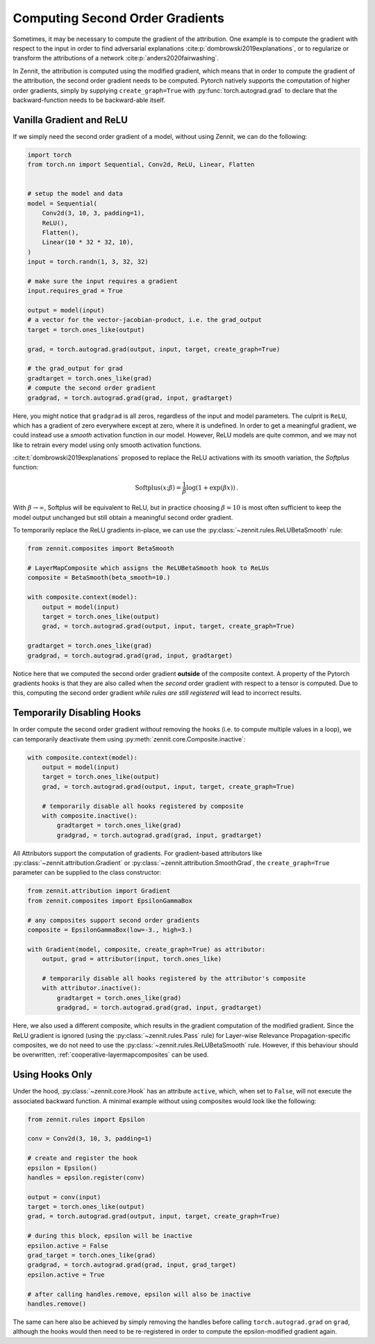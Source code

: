 ================================
Computing Second Order Gradients
================================

Sometimes, it may be necessary to compute the gradient of the attribution. One
example is to compute the gradient with respect to the input in order to
find adversarial explanations :cite:p:`dombrowski2019explanations`,
or to regularize or transform the attributions of a network
:cite:p:`anders2020fairwashing`.

In Zennit, the attribution is computed using the modified gradient, which means
that in order to compute the gradient of the attribution, the second order
gradient needs to be computed. Pytorch natively supports the computation of
higher order gradients, simply by supplying ``create_graph=True`` with
:py:func:`torch.autograd.grad` to declare that the backward-function needs to
be backward-able itself.


Vanilla Gradient and ReLU
-------------------------

If we simply need the second order gradient of a model, without using Zennit, we can do the following:

.. code-block:: python

    import torch
    from torch.nn import Sequential, Conv2d, ReLU, Linear, Flatten


    # setup the model and data
    model = Sequential(
        Conv2d(3, 10, 3, padding=1),
        ReLU(),
        Flatten(),
        Linear(10 * 32 * 32, 10),
    )
    input = torch.randn(1, 3, 32, 32)

    # make sure the input requires a gradient
    input.requires_grad = True

    output = model(input)
    # a vector for the vector-jacobian-product, i.e. the grad_output
    target = torch.ones_like(output)

    grad, = torch.autograd.grad(output, input, target, create_graph=True)

    # the grad_output for grad
    gradtarget = torch.ones_like(grad)
    # compute the second order gradient
    gradgrad, = torch.autograd.grad(grad, input, gradtarget)

Here, you might notice that ``gradgrad`` is all zeros, regardless of the input
and model parameters. The culprit is ``ReLU``, which has a gradient of zero
everywhere except at zero, where it is undefined. In order to get a meaningful
gradient, we could instead use a *smooth* activation function in our model.
However, ReLU models are quite common, and we may not like to retrain every
model using only smooth activation functions.

:cite:t:`dombrowski2019explanations` proposed to replace the ReLU activations
with its smooth variation, the *Softplus* function:

.. math::

    \text{Softplus}(x;\beta) = \frac{1}{\beta} \log (1 + \exp (\beta x))
    \,\text{.}

With :math:`\beta\rightarrow\infty`, Softplus will be equivalent to ReLU, but in
practice choosing :math:`\beta = 10` is most often sufficient to keep the model
output unchanged but still obtain a meaningful second order gradient.

To temporarily replace the ReLU gradients in-place, we can use the
:py:class:`~zennit.rules.ReLUBetaSmooth` rule:


.. code-block:: python

    from zennit.composites import BetaSmooth

    # LayerMapComposite which assigns the ReLUBetaSmooth hook to ReLUs
    composite = BetaSmooth(beta_smooth=10.)

    with composite.context(model):
        output = model(input)
        target = torch.ones_like(output)
        grad, = torch.autograd.grad(output, input, target, create_graph=True)

    gradtarget = torch.ones_like(grad)
    gradgrad, = torch.autograd.grad(grad, input, gradtarget)

Notice here that we computed the second order gradient **outside** of the
composite context. A property of the Pytorch gradients hooks is that they are
also called when the *second* order gradient with respect to a tensor is
computed.
Due to this, computing the second order gradient *while rules are still
registered* will lead to incorrect results.

Temporarily Disabling Hooks
---------------------------

In order compute the second order gradient *without* removing the hooks (i.e. to
compute multiple values in a loop), we can temporarily deactivate them using
:py:meth:`zennit.core.Composite.inactive`:

.. code-block:: python

    with composite.context(model):
        output = model(input)
        target = torch.ones_like(output)
        grad, = torch.autograd.grad(output, input, target, create_graph=True)

        # temporarily disable all hooks registered by composite
        with composite.inactive():
            gradtarget = torch.ones_like(grad)
            gradgrad, = torch.autograd.grad(grad, input, gradtarget)

All Attributors support the computation of gradients. For gradient-based
attributors like :py:class:`~zennit.attribution.Gradient` or
:py:class:`~zennit.attribution.SmoothGrad`, the ``create_graph=True`` parameter
can be supplied to the class constructor:

.. code-block:: python

    from zennit.attribution import Gradient
    from zennit.composites import EpsilonGammaBox

    # any composites support second order gradients
    composite = EpsilonGammaBox(low=-3., high=3.)

    with Gradient(model, composite, create_graph=True) as attributor:
        output, grad = attributor(input, torch.ones_like)

        # temporarily disable all hooks registered by the attributor's composite
        with attributor.inactive():
            gradtarget = torch.ones_like(grad)
            gradgrad, = torch.autograd.grad(grad, input, gradtarget)

Here, we also used a different composite, which results in the gradient
computation of the modified gradient. Since the ReLU gradient is ignored (using
the :py:class:`~zennit.rules.Pass` rule) for Layer-wise Relevance
Propagation-specific composites, we do not need to use the
:py:class:`~zennit.rules.ReLUBetaSmooth` rule. However, if this behaviour
should be overwritten, :ref:`cooperative-layermapcomposites` can be used.

Using Hooks Only
----------------

Under the hood, :py:class:`~zennit.core.Hook` has an attribute ``active``,
which, when set to ``False``, will not execute the associated backward function.
A minimal example without using composites would look like the following:

.. code-block:: python

    from zennit.rules import Epsilon

    conv = Conv2d(3, 10, 3, padding=1)

    # create and register the hook
    epsilon = Epsilon()
    handles = epsilon.register(conv)

    output = conv(input)
    target = torch.ones_like(output)
    grad, = torch.autograd.grad(output, input, target, create_graph=True)

    # during this block, epsilon will be inactive
    epsilon.active = False
    grad_target = torch.ones_like(grad)
    gradgrad, = torch.autograd.grad(grad, input, grad_target)
    epsilon.active = True

    # after calling handles.remove, epsilon will also be inactive
    handles.remove()

The same can here also be achieved by simply removing the handles before calling
``torch.autograd.grad`` on ``grad``, although the hooks would then need to be
re-registered in order to compute the epsilon-modified gradient again.
